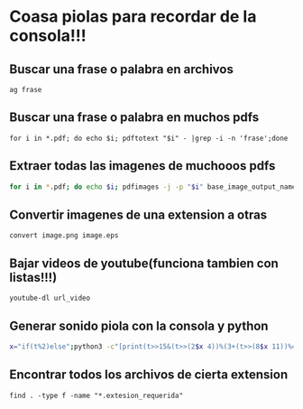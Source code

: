 * Coasa piolas para recordar de la consola!!!

** Buscar una frase o palabra en archivos
      ~ag frase~
** Buscar una frase o palabra en muchos pdfs
      ~for i in *.pdf; do echo $i; pdftotext "$i" - |grep -i -n 'frase';done~
** Extraer todas las imagenes de muchooos pdfs
      #+begin_src bash
      for i in *.pdf; do echo $i; pdfimages -j -p "$i" base_image_output_name; done
      #+end_src
** Convertir imagenes de una extension a otras
      ~convert image.png image.eps~
** Bajar videos de youtube(funciona tambien con listas!!!)
      ~youtube-dl url_video~
** Generar sonido piola con la consola y python
      #+begin_src bash
      x="if(t%2)else";python3 -c"[print(t>>15&(t>>(2$x 4))%(3+(t>>(8$x 11))%4)+(t>>10)|42&t>>7&t<<9,end='')for t in range(2**20)]"|aplay -c2 -r4
      #+end_src
** Encontrar todos los archivos de cierta extension
      ~find . -type f -name "*.extesion_requerida"~
